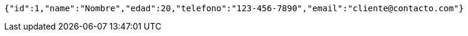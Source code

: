 [source,json,options="nowrap"]
----
{"id":1,"name":"Nombre","edad":20,"telefono":"123-456-7890","email":"cliente@contacto.com"}
----